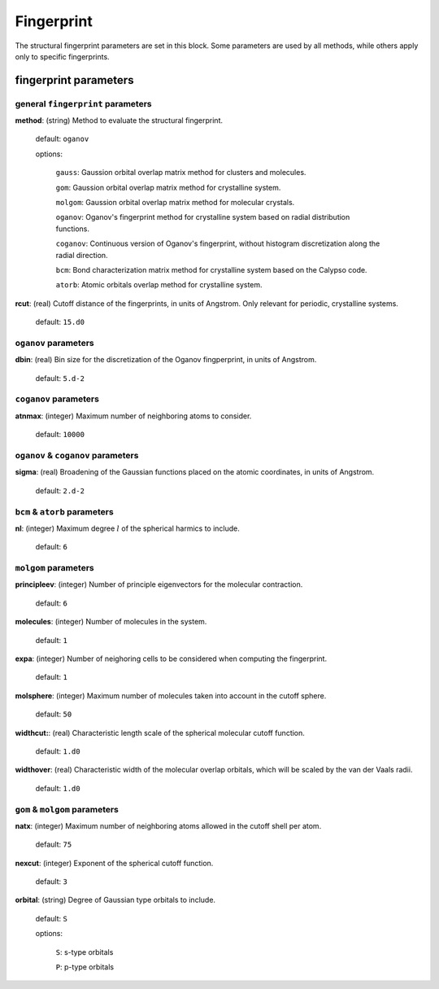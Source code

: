 .. _fingerprint:

===========
Fingerprint
===========

The structural fingerprint parameters are set in this block.  Some parameters are used by all methods, while others apply only to specific fingerprints.  


fingerprint parameters
=================================

general ``fingerprint`` parameters
------------------------------------------
**method**: (string) Method to evaluate the structural fingerprint.

    default: ``oganov``

    options:

       ``gauss``:  Gaussion orbital overlap matrix method for clusters and molecules.
        
       ``gom``: Gaussion orbital overlap matrix method for crystalline system.
    
       ``molgom``: Gaussion orbital overlap matrix method for molecular crystals.

       ``oganov``: Oganov's fingerprint method for crystalline system based on radial distribution functions.

       ``coganov``: Continuous version of  Oganov's fingerprint, without histogram discretization along the radial direction.
    
       ``bcm``: Bond characterization matrix method for crystalline system based on the Calypso code.
    
       ``atorb``: Atomic orbitals overlap method for crystalline system.
    
    
**rcut**: (real) Cutoff distance of the fingerprints, in units of Angstrom.  Only relevant for periodic, crystalline systems.

    default: ``15.d0``






``oganov`` parameters
----------------------

**dbin**: (real) Bin size for the discretization of the Oganov fingperprint, in units of Angstrom.

   default: ``5.d-2``

``coganov`` parameters
---------------------------

**atnmax**: (integer) Maximum number of neighboring atoms to consider.

   default: ``10000``

``oganov`` & ``coganov`` parameters
-------------------------------------

**sigma**: (real) Broadening of the Gaussian functions placed on the atomic coordinates, in units of Angstrom.

   default: ``2.d-2``

``bcm`` & ``atorb`` parameters
--------------------------------

**nl**: (integer) Maximum degree :math:`l` of the spherical harmics to include.

   default: ``6``


``molgom`` parameters
----------------------

**principleev**: (integer) Number of principle eigenvectors for the molecular contraction.

   default: ``6``

**molecules**: (integer) Number of molecules in the system.

   default: ``1``

**expa**: (integer) Number of neighoring cells to be considered when computing the fingerprint. 

   default: ``1``

**molsphere**: (integer) Maximum number of molecules taken into account in the cutoff sphere.

   default: ``50``


**widthcut:**: (real) Characteristic length scale of the spherical molecular cutoff function.

   default: ``1.d0``


**widthover**: (real) Characteristic width of the molecular overlap orbitals, which will be scaled by the van der Vaals radii.

   default: ``1.d0``



``gom`` & ``molgom`` parameters
--------------------------------

**natx**: (integer) Maximum number of neighboring atoms allowed in the cutoff shell per atom.

   default: ``75``

**nexcut**: (integer) Exponent of the spherical cutoff function.

   default: ``3``

**orbital**: (string) Degree of Gaussian type orbitals to include.

   default: ``S``

   options:

        ``S``: s-type orbitals

        ``P``: p-type orbitals
